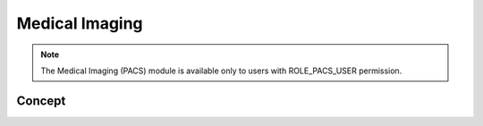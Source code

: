 Medical Imaging
===============

.. note:: The Medical Imaging (PACS) module is available only to users with ROLE_PACS_USER permission.

Concept
-------
